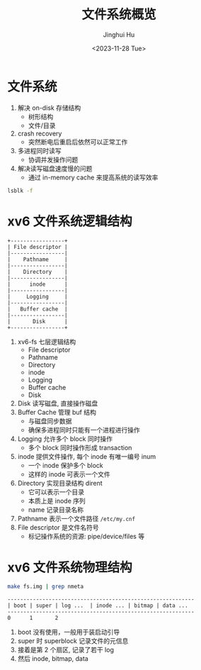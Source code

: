 #+TITLE: 文件系统概览
#+AUTHOR: Jinghui Hu
#+EMAIL: hujinghui@buaa.edu.cn
#+DATE: <2023-11-28 Tue>
#+STARTUP: overview num indent
#+OPTIONS: ^:nil
#+PROPERTY: header-args:sh :results output :dir ../../study/os/xv6-public


* 文件系统
1. 解决 on-disk 存储结构
   - 树形结构
   - 文件/目录
2. crash recovery
   - 突然断电后重启后依然可以正常工作
4. 多进程同时读写
   - 协调并发操作问题
5. 解决读写磁盘速度慢的问题
   - 通过 in-memory cache 来提高系统的读写效率

#+BEGIN_SRC sh
  lsblk -f
#+END_SRC

#+RESULTS:
#+begin_example
NAME                      FSTYPE      FSVER    LABEL UUID                                   FSAVAIL FSUSE% MOUNTPOINTS
sda
├─sda1
├─sda2                    ext4        1.0            e956e553-25fe-4a85-97f8-f084e5eb25d0      1.5G    13% /boot
└─sda3                    LVM2_member LVM2 001       J7BATi-xwv8-jjeE-D3gl-LWLr-1RIc-WheXOt
  ├─ubuntu--vg-ubuntu--lv ext4        1.0            86b5ef6e-95f5-48c4-b7d0-7ccc32dad828     37.9G    56% /
  └─ubuntu--vg-data--lv   ext4        1.0            1a1d35fe-cfc5-4ae6-a0bf-b7cdbef6d4e2     46.8G    83% /data
sdb
└─sdb1                    ext4        1.0            14dadaca-04d2-4f1f-9565-b40e1437df32     27.4G     2% /mnt/lfs
sdc
sr0
#+end_example

* xv6 文件系统逻辑结构
#+BEGIN_SRC ditaa :file ./img/fs-arch.png
  +-----------------+
  | File descriptor |
  |-----------------|
  |    Pathname     |
  |-----------------|
  |    Directory    |
  |-----------------|
  |      inode      |
  |-----------------|
  |     Logging     |
  |-----------------|
  |   Buffer cache  |
  |-----------------|
  |       Disk      |
  +-----------------+
#+END_SRC

#+RESULTS:
[[file:./img/fs-arch.png]]

1. xv6-fs 七层逻辑结构
   - File descriptor
   - Pathname
   - Directory
   - inode
   - Logging
   - Buffer cache
   - Disk
2. Disk 读写磁盘, 直接操作磁盘
3. Buffer Cache 管理 buf 结构
   - 与磁盘同步数据
   - 确保多进程同时只能有一个进程进行操作
4. Logging 允许多个 block 同时操作
   - 多个 block 同时操作形成 transaction
5. inode 提供文件操作, 每个 inode 有唯一编号 inum
   - 一个 inode 保护多个 block
   - 这样的 inode 可表示一个文件
6. Directory 实现目录结构 dirent
   - 它可以表示一个目录
   - 本质上是 inode 序列
   - name 记录目录名称
7. Pathname 表示一个文件路径 ~/etc/my.cnf~
8. File descriptor 是文件名符号
   - 标记操作系统的资源: pipe/device/files 等

* xv6 文件系统物理结构
#+BEGIN_SRC sh
  make fs.img | grep nmeta
#+END_SRC

#+RESULTS:
: nmeta 59 (boot, super, log blocks 30 inode blocks 26, bitmap blocks 1) blocks 941 total 1000

#+BEGIN_EXAMPLE
  -----------------------------------------------------------
  | boot | super | log ...  | inode ... | bitmap | data ...
  -----------------------------------------------------------
  0      1       2
#+END_EXAMPLE

1. boot 没有使用，一般用于装启动引导
2. super 时 superblock 记录文件的元信息
3. 接着是第 2 个扇区, 记录了若干 log
4. 然后 inode, bitmap, data
